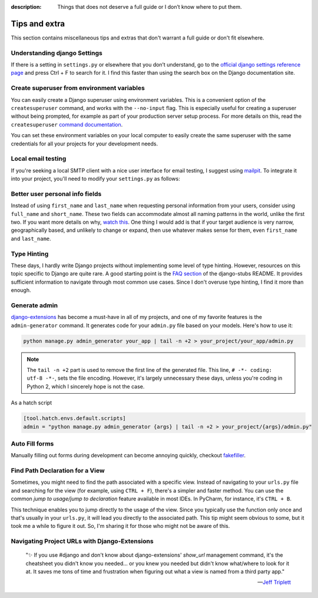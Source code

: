 :description: Things that does not deserve a full guide or I don’t know where to put them.

Tips and extra
==============

This section contains miscellaneous tips and extras that don't warrant a full guide or don't fit elsewhere.

Understanding django Settings
-----------------------------

If there is a setting in ``settings.py`` or elsewhere that you don’t understand, go to the `official django settings reference page <https://docs.djangoproject.com/en/dev/ref/settings/>`__
and press Ctrl + F to search for it. I find this faster than using the search box on the Django documentation site.


Create superuser from environment variables
-------------------------------------------

You can easily create a Django superuser using environment variables. This is a convenient option of the ``createsuperuser``
command, and works with the ``--no-input`` flag. This is especially useful for creating a superuser without being prompted,
for example as part of your production server setup process. For more details on this, read the ``createsuperuser`` `command documentation <https://docs.djangoproject.com/en/dev/ref/django-admin/#django-admin-createsuperuser>`_.

.. code-block:: text
    :caption: In your OS environment variables or a .env file

    DJANGO_SUPERUSER_EMAIL=your_email@example.com
    DJANGO_SUPERUSER_PASSWORD=a_secure_password

You can set these environment variables on your local computer to easily create the same superuser with the same credentials for all your projects for your development needs.

.. code-block:: bash
    :caption: Create a superuser

    python manage.py createsuperuser --no-input

Local email testing
--------------------

If you're seeking a local SMTP client with a nice user interface for email testing, I suggest using `mailpit <https://github.com/axllent/mailpit>`_.
To integrate it into your project, you'll need to modify your ``settings.py`` as follows:

.. code-block::
    :caption: settings.py

    EMAIL_BACKEND = "django.core.mail.backends.smtp.EmailBackend",
    EMAIL_HOST = "localhost"
    EMAIL_PORT = 1025


Better user personal info fields
--------------------------------


Instead of using ``first_name`` and ``last_name`` when requesting personal information from your users, consider using ``full_name`` and ``short_name``.
These two fields can accommodate almost all naming patterns in the world, unlike the first two. If you want more details on why,
`watch this <https://youtu.be/458KmAKq0bQ?si=OgGblV_p2R3zdnoW>`_. One thing I would add is that if your target audience is very narrow, geographically based,
and unlikely to change or expand, then use whatever makes sense for them, even ``first_name`` and ``last_name``.

.. Avoid huge apps for large projects
.. ----------------------------------

Type Hinting
------------

These days, I hardly write Django projects without implementing some level of type hinting. However, resources on this topic specific to Django are quite rare.
A good starting point is the `FAQ section <https://github.com/typeddjango/django-stubs#faq>`_ of the django-stubs README. It provides sufficient information to
navigate through most common use cases. Since I don't overuse type hinting, I find it more than enough.

Generate admin
--------------

`django-extensions <https://django-extensions.readthedocs.io/en/latest/admin_generator.html>`_ has become a must-have in all of my projects, and one of my
favorite features is the ``admin-generator`` command. It generates code for your ``admin.py`` file based on your models. Here's how to use it:

.. code-block:: bash

    python manage.py admin_generator your_app | tail -n +2 > your_project/your_app/admin.py

.. note::

    The ``tail -n +2`` part is used to remove the first line of the generated file. This line, ``# -*- coding: utf-8 -*-``, sets the file encoding.
    However, it's largely unnecessary these days, unless you're coding in Python 2, which I sincerely hope is not the case.


As a hatch script

.. code-block:: toml

    [tool.hatch.envs.default.scripts]
    admin = "python manage.py admin_generator {args} | tail -n +2 > your_project/{args}/admin.py"


Auto Fill forms
---------------

Manually filling out forms during development can become annoying quickly, checkout `fakefiller <https://fakefiller.com/>`_.


Find Path Declaration for a View
--------------------------------

Sometimes, you might need to find the path associated with a specific view. Instead of navigating to your ``urls.py`` file and searching for the
view (for example, using ``CTRL + F``), there's a simpler and faster method. You can use the common `jump to usage/jump to declaration` feature available in most IDEs.
In PyCharm, for instance, it's ``CTRL + B``.

This technique enables you to jump directly to the usage of the view. Since you typically use the function only once and that's usually in your ``urls.py``, it will lead
you directly to the associated path. This tip might seem obvious to some, but it took me a while to figure it out. So, I'm sharing it for those who might not be aware of this.

Navigating Project URLs with Django-Extensions
----------------------------------------------

    "✨ If you use #django and don't know about django-extensions' `show_url` management command, it's the cheatsheet you didn't know you needed... or you knew you needed but didn't know what/where to look for it at.
    It saves me tons of time and frustration when figuring out what a view is named from a third party app."

    -- `Jeff Triplett <https://mastodon.social/@webology/110271223054909764>`_

.. code-block:: bash
    :caption: usage example

    python manage.py show_urls # show all urls in the project
    python manage.py show_urls | grep allauth # show all urls for allauth
